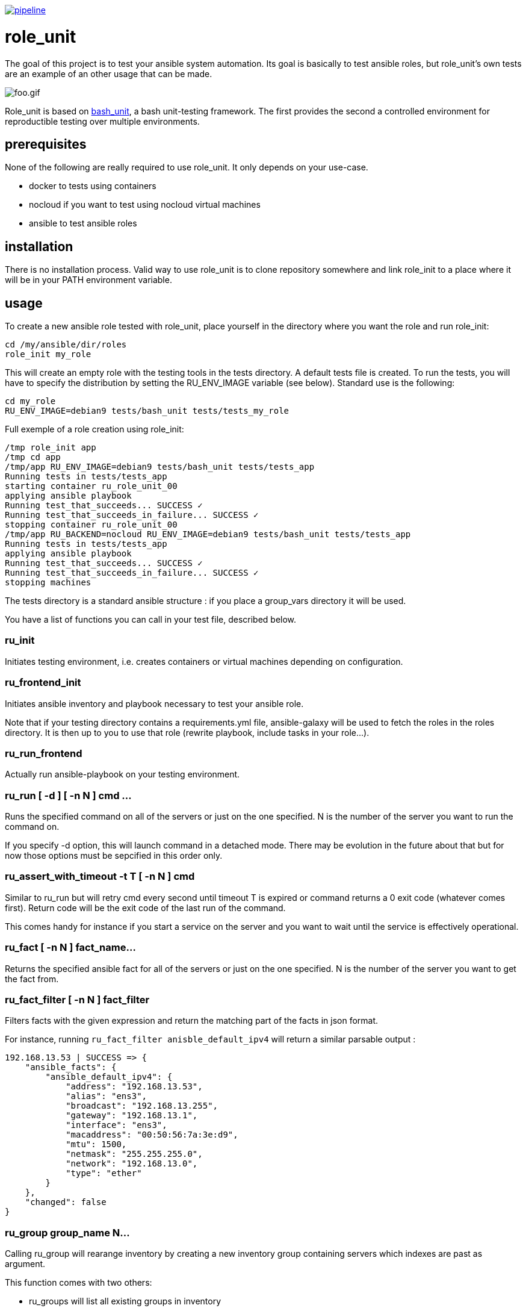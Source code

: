 image:https://gitlab.com/role_unit/role_unit/badges/master/pipeline.svg[link="https://gitlab.com/role_unit/role_unit/commits/master",title="pipeline status"]

= role_unit

The goal of this project is to test your ansible system automation. Its goal is basically to test ansible roles, but role_unit's own tests are an example of an other usage that can be made.

image:foo.gif[foo.gif]

Role_unit is based on https://github.com/pgrange/bash_unit[bash_unit], a bash unit-testing framework. The first provides the second a controlled environment for reproductible testing over multiple environments.

== prerequisites

None of the following are really required to use role_unit. It only depends on your use-case.

* docker to tests using containers
* nocloud if you want to test using nocloud virtual machines
* ansible to test ansible roles

== installation

There is no installation process. Valid way to use role_unit is to clone repository somewhere and link role_init to a place where it will be in your PATH environment variable.

== usage

To create a new ansible role tested with role_unit, place yourself in the directory where you want the role and run role_init:

----
cd /my/ansible/dir/roles
role_init my_role
----

This will create an empty role with the testing tools in the tests directory. A default tests file is created. To run the tests, you will have to specify the distribution by setting the RU_ENV_IMAGE variable (see below). Standard use is the following:

----
cd my_role
RU_ENV_IMAGE=debian9 tests/bash_unit tests/tests_my_role
----

Full exemple of a role creation using role_init:

----
/tmp role_init app
/tmp cd app
/tmp/app RU_ENV_IMAGE=debian9 tests/bash_unit tests/tests_app
Running tests in tests/tests_app
starting container ru_role_unit_00
applying ansible playbook
Running test_that_succeeds... SUCCESS ✓
Running test_that_succeeds_in_failure... SUCCESS ✓
stopping container ru_role_unit_00
/tmp/app RU_BACKEND=nocloud RU_ENV_IMAGE=debian9 tests/bash_unit tests/tests_app
Running tests in tests/tests_app
applying ansible playbook
Running test_that_succeeds... SUCCESS ✓
Running test_that_succeeds_in_failure... SUCCESS ✓
stopping machines
----

The tests directory is a standard ansible structure : if you place a group_vars directory it will be used.

You have a list of functions you can call in your test file, described below.

=== ru_init

Initiates testing environment, i.e. creates containers or virtual machines depending on configuration.

=== ru_frontend_init

Initiates ansible inventory and playbook necessary to test your ansible role.

Note that if your testing directory contains a requirements.yml file, ansible-galaxy will be used to fetch the roles in the roles directory. It is then up to you to use that role (rewrite playbook, include tasks in your role...).

=== ru_run_frontend

Actually run ansible-playbook on your testing environment.

=== ru_run [ -d ] [ -n N ] cmd ...

Runs the specified command on all of the servers or just on the one specified. N is the number of the server you want to run the command on.

If you specify -d option, this will launch command in a detached mode. There may be evolution in the future about that but for now those options must be sepcified in this order only.

=== ru_assert_with_timeout -t T [ -n N ] cmd

Similar to ru_run but will retry cmd every second until timeout T is expired or command returns a 0 exit code (whatever comes first). Return code will be the exit code of the last run of the command.

This comes handy for instance if you start a service on the server and you want to wait until the service is effectively operational.

=== ru_fact [ -n N ] fact_name...

Returns the specified ansible fact for all of the servers or just on the one specified. N is the number of the server you want to get the fact from.

=== ru_fact_filter [ -n N ] fact_filter

Filters facts with the given expression and return the matching part of the facts in json format.

For instance, running ```ru_fact_filter anisble_default_ipv4``` will return a similar parsable output :

----
192.168.13.53 | SUCCESS => {
    "ansible_facts": {
        "ansible_default_ipv4": {
            "address": "192.168.13.53",
            "alias": "ens3",
            "broadcast": "192.168.13.255",
            "gateway": "192.168.13.1",
            "interface": "ens3",
            "macaddress": "00:50:56:7a:3e:d9",
            "mtu": 1500,
            "netmask": "255.255.255.0",
            "network": "192.168.13.0",
            "type": "ether"
        }
    },
    "changed": false
}
----

=== ru_group group_name N...

Calling ru_group will rearange inventory by creating a new inventory group containing servers which indexes are past as argument.

This function comes with two others:

- ru_groups will list all existing groups in inventory
- ru_group_servers will list all servers in a group passed as argument

=== ru_server and ru_servers

Those functions return either a single server name from index, or the list.

=== ru_server_nums

Returns the list of indexes to address the server through functions like ru_server or ru_run.

=== ru_uuid

Returns an identifier, using what is avilable on the host (uuidgen, uuid...) and if no other option is available, fallbacks to using the date.

== parameters

There is only one mandatory environment variable, which is RU_ENV_IMAGE. It defines the linux flavor you will run your tests against. Default configuration pulls docker images from role_unit containers repository (registry.gitlab.com/role_unit/role_unit_containers). Actually, you can choose among :

* debian 11 (bullseye)
* debian 10 (buster)
* debian 9 (stretch)
* debian 8 (jessie)
* centos 8
* centos 7
* centos 6
* archlinux

This list is completed by some additional containers. For instance the '_cached' containers where package manager as a cache buitin to install package whithout extra steps (cache is being cleaned in standard container to reduce image size). Full list of those containers can be found in the https://gitlab.com/role_unit/role_unit_containers/container_registry[container registry of role_unit_containers repository].

role_unit behaviour can be changed using environment variables:

* RU_ENV_NAME defines the testing environment name. It is the name of the role you will test.
* RU_BACKEND defines the the backend you are using. Can be docker, podman or nocloud, defaults to docker.
* RU_ENV_DOCKER_REPO defines the docker repository to pull images from.
* RU_ENV_IMAGE defines the system image used to create test environment.
* RU_COUNT sets the number of containers or virtual machines
* RU_DEBUG when set to 1, will make role_unit not to stop containers after the run, so you can enter them to check things.

Following variable, only available with docker backend:

* RU_FIXED_NAMES if set to 1, will have containers names based on RU_ENV_NAME instead of UUIDs. This will break the hability to run tests in a conccurent way, but is needed when container names must be predictable.

other role_unit variables may be used, but only to read values. Overwriting them may produce unexpected behaviours:

* ru_inventory is an absolute path to the inventory that will be used by ru_run_frontend
* ru_playbook is an absolute path to the playbook that will be used by ru_run_frontend
* ru_dir is the temporary working directory for the tests. You will for instance find the group_vars in it.

For example of the usage you can made of these variables, have a look at the tests_tuto file in your tests directory.

== about namespace

Role unit functions are prefixed by ru_. Role_unit environment variables for configuration are prefixed by RU_. Internal variables are prefixed with ru_. We keep it that way to minimize impact on tested environment.

== tests

=== prerequisites

Role_unit is tested with role_unit, so preprequisites are the same.

=== run

The tests are described in the .gitlab-ci.yml file.

To run the tests, you will have to launch the commands in the "script" part of the .gitlab-ci.yml file.
